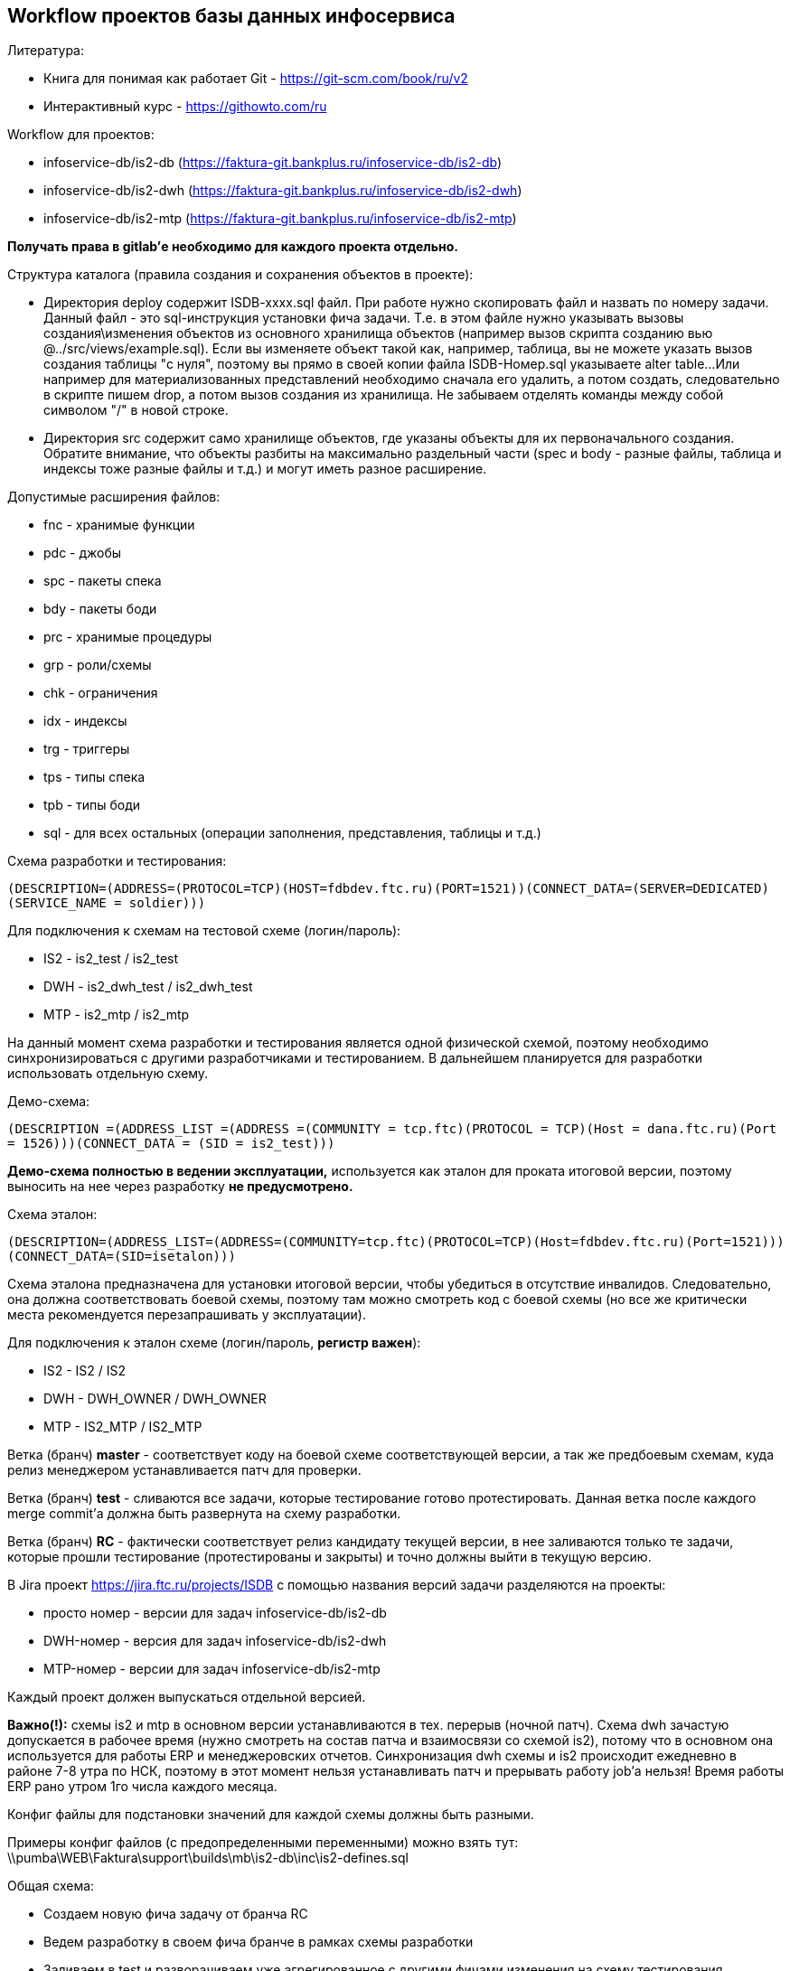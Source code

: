 == Workflow проектов базы данных инфосервиса

[.underline]#Литература:#

* Книга для понимая как работает Git - https://git-scm.com/book/ru/v2
* Интерактивный курс - https://githowto.com/ru

[.underline]#Workflow для проектов:#

* infoservice-db/is2-db (https://faktura-git.bankplus.ru/infoservice-db/is2-db)
* infoservice-db/is2-dwh (https://faktura-git.bankplus.ru/infoservice-db/is2-dwh)
* infoservice-db/is2-mtp (https://faktura-git.bankplus.ru/infoservice-db/is2-mtp)

*Получать права в gitlab'е необходимо для каждого проекта отдельно.*

[.underline]#Структура каталога (правила создания и сохранения объектов в проекте):#

* Директория deploy содержит ISDB-xxxx.sql файл. При работе нужно скопировать файл и назвать по номеру задачи.
Данный файл - это sql-инструкция установки фича задачи. Т.е. в этом файле нужно указывать вызовы создания\изменения объектов из основного хранилища объектов
(например вызов скрипта созданию вью @../src/views/example.sql). Если вы изменяете объект такой как, например, таблица,
вы не можете указать вызов создания таблицы "с нуля", поэтому вы прямо в своей копии файла ISDB-Номер.sql указываете alter table...
Или например для материализованных представлений необходимо сначала его удалить, а потом создать, следовательно в скрипте пишем drop, а потом вызов создания из хранилища.
Не забываем отделять команды между собой символом "/" в новой строке.
* Директория src содержит само хранилище объектов, где указаны объекты для их первоначального создания.
Обратите внимание, что объекты разбиты на максимально раздельный части (spec и body - разные файлы, таблица и индексы тоже разные файлы и т.д.) и могут иметь разное расширение.

[.underline]#Допустимые расширения файлов:#

* fnc - хранимые функции
* pdc - джобы
* spc - пакеты спека
* bdy - пакеты боди
* prc - хранимые процедуры
* grp - роли/схемы
* chk - ограничения
* idx - индексы
* trg - триггеры
* tps - типы спека
* tpb - типы боди
* sql - для всех остальных (операции заполнения, представления, таблицы и т.д.)

[.underline]#Схема разработки и тестирования:#

`(DESCRIPTION=(ADDRESS=(PROTOCOL=TCP)(HOST=fdbdev.ftc.ru)(PORT=1521))(CONNECT_DATA=(SERVER=DEDICATED)(SERVICE_NAME = soldier)))`

Для подключения к схемам на тестовой схеме (логин/пароль):

* IS2 - is2_test / is2_test
* DWH - is2_dwh_test / is2_dwh_test
* MTP - is2_mtp / is2_mtp

На данный момент схема разработки и тестирования является одной физической схемой, поэтому необходимо синхронизироваться с другими разработчиками и тестированием.
В дальнейшем планируется для разработки использовать отдельную схему.

[.underline]#Демо-схема:#

`(DESCRIPTION =(ADDRESS_LIST =(ADDRESS =(COMMUNITY = tcp.ftc)(PROTOCOL = TCP)(Host = dana.ftc.ru)(Port = 1526)))(CONNECT_DATA = (SID = is2_test)))`

*Демо-схема полностью в ведении эксплуатации,* используется как эталон для проката итоговой версии, поэтому выносить на нее через разработку *не предусмотрено.*

[.underline]#Схема эталон:#

`(DESCRIPTION=(ADDRESS_LIST=(ADDRESS=(COMMUNITY=tcp.ftc)(PROTOCOL=TCP)(Host=fdbdev.ftc.ru)(Port=1521)))(CONNECT_DATA=(SID=isetalon)))`

Схема эталона предназначена для установки итоговой версии, чтобы убедиться в отсутствие инвалидов. Следовательно, она должна соответствовать боевой схемы,
поэтому там можно смотреть код с боевой схемы (но все же критически места рекомендуется перезапрашивать у эксплуатации).

Для подключения к эталон схеме (логин/пароль, *регистр важен*):

* IS2 - IS2 / IS2
* DWH - DWH_OWNER / DWH_OWNER
* MTP - IS2_MTP / IS2_MTP

Ветка (бранч) *master* - соответствует коду на боевой схеме соответствующей версии, а так же предбоевым схемам, куда релиз менеджером устанавливается патч для проверки.

Ветка (бранч) *test* - сливаются все задачи, которые тестирование готово протестировать. Данная ветка после каждого merge commit'а должна быть развернута  на схему разработки.

Ветка (бранч) *RC* - фактически соответствует релиз кандидату текущей версии, в нее заливаются только те задачи, которые прошли тестирование (протестированы и закрыты) и точно должны выйти в текущую версию.


В Jira проект https://jira.ftc.ru/projects/ISDB с помощью названия версий задачи разделяются на проекты:

* просто номер - версии для задач infoservice-db/is2-db
* DWH-номер - версия для задач infoservice-db/is2-dwh
* MTP-номер - версии для задач infoservice-db/is2-mtp

Каждый проект должен выпускаться отдельной версией.

*Важно(!):* схемы is2 и mtp в основном версии устанавливаются в тех. перерыв (ночной патч). Схема dwh зачастую допускается в рабочее время (нужно смотреть на состав патча и взаимосвязи со схемой is2),
потому что в основном она используется для работы ERP и менеджеровских отчетов. Синхронизация dwh схемы и is2 происходит ежедневно в районе 7-8 утра по НСК,
поэтому в этот момент нельзя устанавливать патч и прерывать работу job'а нельзя! Время работы ERP рано утром 1го числа каждого месяца.

Конфиг файлы для подстановки значений для каждой схемы должны быть разными.

Примеры конфиг файлов (с предопределенными переменными) можно взять тут: \\pumba\WEB\Faktura\support\builds\mb\is2-db\inc\is2-defines.sql

[.underline]#Общая схема:#

* Создаем новую фича задачу от бранча RC
* Ведем разработку в своем фича бранче в рамках схемы разработки
* Заливаем в test и разворачиваем уже агрегированное с другими фичами изменения на схему тестирования

//и картинка 2
image::Z:\m\maxresdefault.jpg[]
image::https://github.com/AliceMihailets/Mihailets_AM_8I7A/blob/master/image_2021-03-22_23-20-26.png?raw=true[]
image::https://img.freepik.com/free-photo/cool-geometric-triangular-figure-in-a-neon-laser-light-great-for-backgrounds-and-wallpapers_181624-9331.jpg?w=2000[alt]
